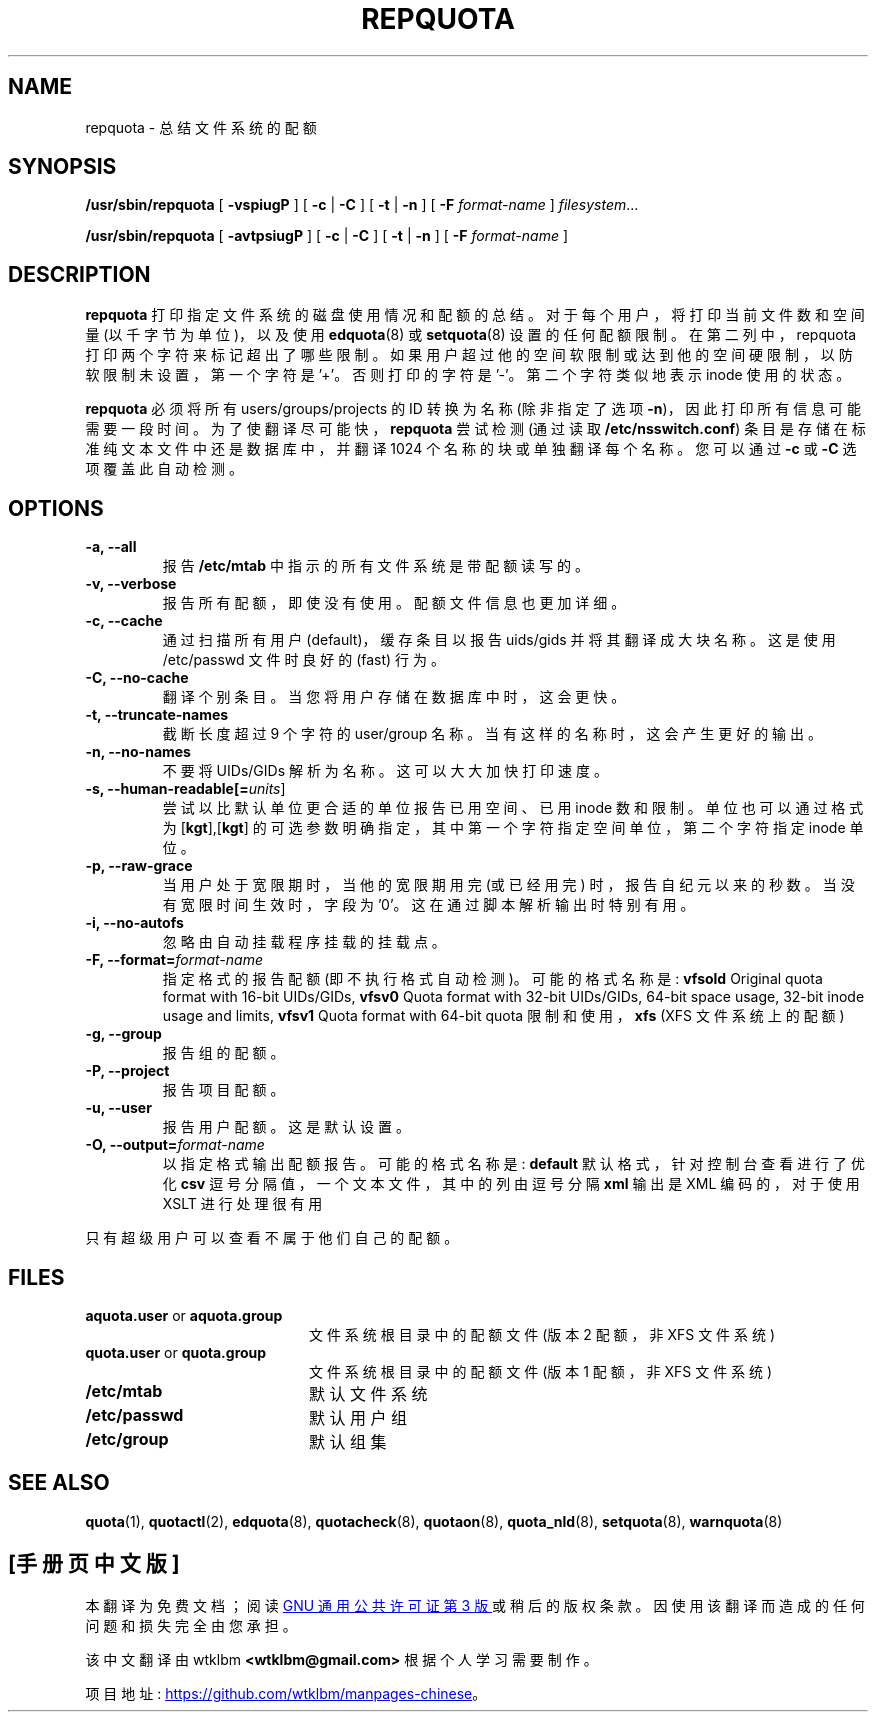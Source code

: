 .\" -*- coding: UTF-8 -*-
.\"*******************************************************************
.\"
.\" This file was generated with po4a. Translate the source file.
.\"
.\"*******************************************************************
.TH REPQUOTA 8   
.UC 4
.SH NAME
repquota \- 总结文件系统的配额
.SH SYNOPSIS
\fB/usr/sbin/repquota\fP [ \fB\-vspiugP\fP ] [ \fB\-c\fP | \fB\-C\fP ] [ \fB\-t\fP | \fB\-n\fP ] [
\fB\-F\fP \fIformat\-name\fP ] \fIfilesystem\fP.\|.\|.
.LP
\fB/usr/sbin/repquota\fP [ \fB\-avtpsiugP\fP ] [ \fB\-c\fP | \fB\-C\fP ] [ \fB\-t\fP | \fB\-n\fP ]
[ \fB\-F\fP \fIformat\-name\fP ]
.SH DESCRIPTION
.IX "repquota command" "" "\fLrepquota\fR \(em summarize quotas"
.IX "user quotas" "repquota command" "" "\fLrepquota\fR \(em summarize quotas"
.IX "disk quotas" "repquota command" "" "\fLrepquota\fR \(em summarize quotas"
.IX quotas "repquota command" "" "\fLrepquota\fR \(em summarize quotas"
.IX filesystem "repquota command" "" "\fLrepquota\fR \(em summarize quotas"
.IX "summarize filesystem quotas repquota" "" "summarize filesystem quotas \(em \fLrepquota\fR"
.IX "report filesystem quotas repquota" "" "report filesystem quotas \(em \fLrepquota\fR"
.IX display "filesystem quotas \(em \fLrepquota\fR"
.LP
\fBrepquota\fP 打印指定文件系统的磁盘使用情况和配额的总结。 对于每个用户，将打印当前文件数和空间量 (以千字节为单位)，以及使用
\fBedquota\fP(8) 或 \fBsetquota\fP(8) 设置的任何配额限制。 在第二列中，repquota
打印两个字符来标记超出了哪些限制。如果用户超过他的空间软限制或达到他的空间硬限制，以防软限制未设置，第一个字符是 '+'。否则打印的字符是
\&'\-'。第二个字符类似地表示 inode 使用的状态。

\fBrepquota\fP 必须将所有 users/groups/projects 的 ID 转换为名称 (除非指定了选项
\fB\-n\fP)，因此打印所有信息可能需要一段时间。为了使翻译尽可能快，\fBrepquota\fP 尝试检测 (通过读取
\fB/etc/nsswitch.conf\fP) 条目是存储在标准纯文本文件中还是数据库中，并翻译 1024 个名称的块或单独翻译每个名称。您可以通过
\fB\-c\fP 或 \fB\-C\fP 选项覆盖此自动检测。
.SH OPTIONS
.TP 
\fB\-a, \-\-all\fP
报告 \fB/etc/mtab\fP 中指示的所有文件系统是带配额读写的。
.TP 
\fB\-v, \-\-verbose\fP
报告所有配额，即使没有使用。配额文件信息也更加详细。
.TP 
\fB\-c, \-\-cache\fP
通过扫描所有用户 (default)，缓存条目以报告 uids/gids 并将其翻译成大块名称。这是使用 /etc/passwd 文件时良好的
(fast) 行为。
.TP 
\fB\-C, \-\-no\-cache\fP
翻译个别条目。当您将用户存储在数据库中时，这会更快。
.TP 
\fB\-t, \-\-truncate\-names\fP
截断长度超过 9 个字符的 user/group 名称。当有这样的名称时，这会产生更好的输出。
.TP 
\fB\-n, \-\-no\-names\fP
不要将 UIDs/GIDs 解析为名称。这可以大大加快打印速度。
.TP 
\fB\-s, \-\-human\-readable[=\fP\fIunits\fP]
尝试以比默认单位更合适的单位报告已用空间、已用 inode 数和限制。单位也可以通过格式为 [\fBkgt\fP],[\fBkgt\fP]
的可选参数明确指定，其中第一个字符指定空间单位，第二个字符指定 inode 单位。
.TP 
\fB\-p, \-\-raw\-grace\fP
当用户处于宽限期时，当他的宽限期用完 (或已经用完) 时，报告自纪元以来的秒数。当没有宽限时间生效时，字段为 '0'。 这在通过脚本解析输出时特别有用。
.TP 
\fB\-i, \-\-no\-autofs\fP
忽略由自动挂载程序挂载的挂载点。
.TP 
\fB\-F, \-\-format=\fP\fIformat\-name\fP
指定格式的报告配额 (即不执行格式自动检测)。 可能的格式名称是: \fBvfsold\fP Original quota format with
16\-bit UIDs/GIDs, \fBvfsv0\fP Quota format with 32\-bit UIDs/GIDs, 64\-bit space
usage, 32\-bit inode usage and limits, \fBvfsv1\fP Quota format with 64\-bit
quota 限制和使用，\fBxfs\fP (XFS 文件系统上的配额)
.TP 
\fB\-g, \-\-group\fP
报告组的配额。
.TP 
\fB\-P, \-\-project\fP
报告项目配额。
.TP 
\fB\-u, \-\-user\fP
报告用户配额。这是默认设置。
.TP 
\fB\-O, \-\-output=\fP\fIformat\-name\fP
以指定格式输出配额报告。 可能的格式名称是: \fBdefault\fP 默认格式，针对控制台查看进行了优化 \fBcsv\fP
逗号分隔值，一个文本文件，其中的列由逗号分隔 \fBxml\fP 输出是 XML 编码的，对于使用 XSLT 进行处理很有用
.LP
只有超级用户可以查看不属于他们自己的配额。
.SH FILES
.PD 0
.TP  20
\fBaquota.user\fP or \fBaquota.group\fP
文件系统根目录中的配额文件 (版本 2 配额，非 XFS 文件系统)
.TP 
\fBquota.user\fP or \fBquota.group\fP
文件系统根目录中的配额文件 (版本 1 配额，非 XFS 文件系统)
.TP 
\fB/etc/mtab\fP
默认文件系统
.TP 
\fB/etc/passwd\fP
默认用户组
.TP 
\fB/etc/group\fP
默认组集
.PD
.SH "SEE ALSO"
\fBquota\fP(1), \fBquotactl\fP(2), \fBedquota\fP(8), \fBquotacheck\fP(8), \fBquotaon\fP(8),
\fBquota_nld\fP(8), \fBsetquota\fP(8), \fBwarnquota\fP(8)
.PP
.SH [手册页中文版]
.PP
本翻译为免费文档；阅读
.UR https://www.gnu.org/licenses/gpl-3.0.html
GNU 通用公共许可证第 3 版
.UE
或稍后的版权条款。因使用该翻译而造成的任何问题和损失完全由您承担。
.PP
该中文翻译由 wtklbm
.B <wtklbm@gmail.com>
根据个人学习需要制作。
.PP
项目地址:
.UR \fBhttps://github.com/wtklbm/manpages-chinese\fR
.ME 。
